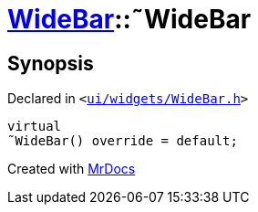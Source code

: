 [#WideBar-2destructor]
= xref:WideBar.adoc[WideBar]::&tilde;WideBar
:relfileprefix: ../
:mrdocs:


== Synopsis

Declared in `&lt;https://github.com/PrismLauncher/PrismLauncher/blob/develop/launcher/ui/widgets/WideBar.h#L19[ui&sol;widgets&sol;WideBar&period;h]&gt;`

[source,cpp,subs="verbatim,replacements,macros,-callouts"]
----
virtual
&tilde;WideBar() override = default;
----



[.small]#Created with https://www.mrdocs.com[MrDocs]#
